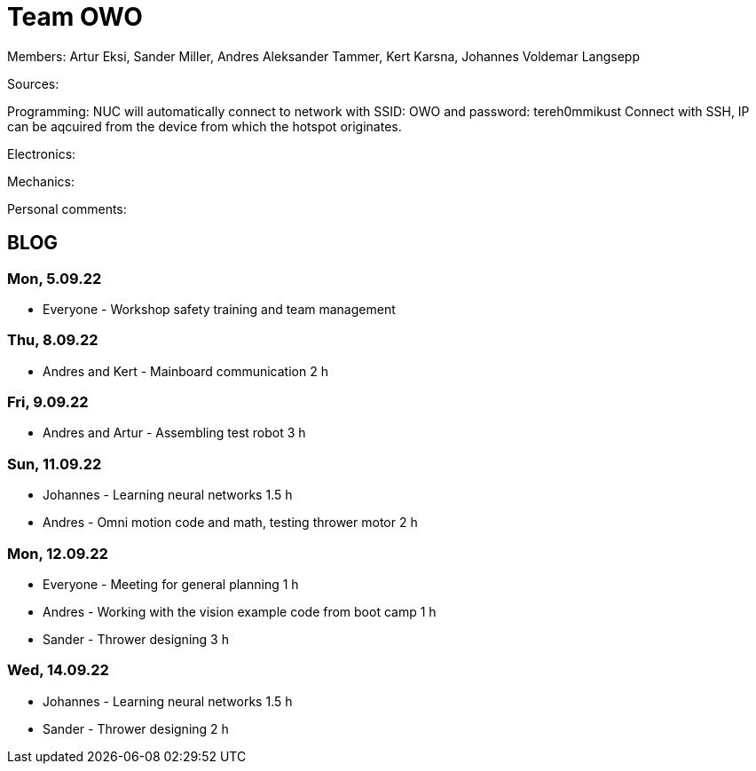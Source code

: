 = Team OWO

Members: Artur Eksi, Sander Miller, Andres Aleksander Tammer, Kert Karsna, Johannes Voldemar Langsepp

Sources:


Programming:
NUC will automatically connect to network with SSID: OWO and password: tereh0mmikust
Connect with SSH, IP can be aqcuired from the device from which the hotspot originates.


Electronics:


Mechanics:


Personal comments:


== BLOG
=== Mon, 5.09.22
* Everyone - Workshop safety training and team management

=== Thu, 8.09.22
* Andres and Kert - Mainboard communication 2 h

=== Fri, 9.09.22
* Andres and Artur - Assembling test robot 3 h

=== Sun, 11.09.22
* Johannes - Learning neural networks 1.5 h
* Andres - Omni motion code and math, testing thrower motor 2 h

=== Mon, 12.09.22
* Everyone - Meeting for general planning 1 h
* Andres - Working with the vision example code from boot camp 1 h
* Sander - Thrower designing 3 h

=== Wed, 14.09.22
* Johannes - Learning neural networks 1.5 h
* Sander - Thrower designing 2 h
